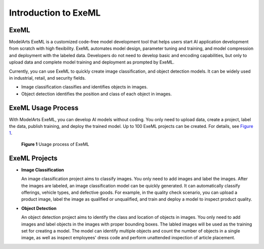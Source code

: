 Introduction to ExeML
=====================

ExeML
-----

ModelArts ExeML is a customized code-free model development tool that helps users start AI application development from scratch with high flexibility. ExeML automates model design, parameter tuning and training, and model compression and deployment with the labeled data. Developers do not need to develop basic and encoding capabilities, but only to upload data and complete model training and deployment as prompted by ExeML.

Currently, you can use ExeML to quickly create image classification, and object detection models. It can be widely used in industrial, retail, and security fields.

-  Image classification classifies and identifies objects in images.
-  Object detection identifies the position and class of each object in images.

ExeML Usage Process
-------------------

With ModelArts ExeML, you can develop AI models without coding. You only need to upload data, create a project, label the data, publish training, and deploy the trained model. Up to 100 ExeML projects can be created. For details, see `Figure 1 <#modelarts210001enustopic0284258830enustopic0169445434fig3917183328>`__.

.. figure:: /_static/images/en-us_image_0000001110921482.png
   :alt: **Figure 1** Usage process of ExeML


   **Figure 1** Usage process of ExeML

ExeML Projects
--------------

-  **Image Classification**

   An image classification project aims to classify images. You only need to add images and label the images. After the images are labeled, an image classification model can be quickly generated. It can automatically classify offerings, vehicle types, and defective goods. For example, in the quality check scenario, you can upload a product image, label the image as qualified or unqualified, and train and deploy a model to inspect product quality.

-  **Object Detection**

   An object detection project aims to identify the class and location of objects in images. You only need to add images and label objects in the images with proper bounding boxes. The labled images will be used as the training set for creating a model. The model can identify multiple objects and count the number of objects in a single image, as well as inspect employees' dress code and perform unattended inspection of article placement.


